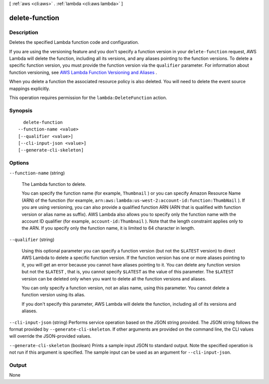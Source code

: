 [ :ref:`aws <cli:aws>` . :ref:`lambda <cli:aws lambda>` ]

.. _cli:aws lambda delete-function:


***************
delete-function
***************



===========
Description
===========



Deletes the specified Lambda function code and configuration.

 

If you are using the versioning feature and you don't specify a function version in your ``delete-function`` request, AWS Lambda will delete the function, including all its versions, and any aliases pointing to the function versions. To delete a specific function version, you must provide the function version via the ``qualifier`` parameter. For information about function versioning, see `AWS Lambda Function Versioning and Aliases`_ . 

 

When you delete a function the associated resource policy is also deleted. You will need to delete the event source mappings explicitly.

 

This operation requires permission for the ``lambda:DeleteFunction`` action.



========
Synopsis
========

::

    delete-function
  --function-name <value>
  [--qualifier <value>]
  [--cli-input-json <value>]
  [--generate-cli-skeleton]




=======
Options
=======

``--function-name`` (string)


  The Lambda function to delete.

   

  You can specify the function name (for example, ``Thumbnail`` ) or you can specify Amazon Resource Name (ARN) of the function (for example, ``arn:aws:lambda:us-west-2:account-id:function:ThumbNail`` ). If you are using versioning, you can also provide a qualified function ARN (ARN that is qualified with function version or alias name as suffix). AWS Lambda also allows you to specify only the function name with the account ID qualifier (for example, ``account-id:Thumbnail`` ). Note that the length constraint applies only to the ARN. If you specify only the function name, it is limited to 64 character in length. 

  

``--qualifier`` (string)


  Using this optional parameter you can specify a function version (but not the ``$LATEST`` version) to direct AWS Lambda to delete a specific function version. If the function version has one or more aliases pointing to it, you will get an error because you cannot have aliases pointing to it. You can delete any function version but not the ``$LATEST`` , that is, you cannot specify ``$LATEST`` as the value of this parameter. The ``$LATEST`` version can be deleted only when you want to delete all the function versions and aliases.

   

  You can only specify a function version, not an alias name, using this parameter. You cannot delete a function version using its alias.

   

  If you don't specify this parameter, AWS Lambda will delete the function, including all of its versions and aliases.

  

``--cli-input-json`` (string)
Performs service operation based on the JSON string provided. The JSON string follows the format provided by ``--generate-cli-skeleton``. If other arguments are provided on the command line, the CLI values will override the JSON-provided values.

``--generate-cli-skeleton`` (boolean)
Prints a sample input JSON to standard output. Note the specified operation is not run if this argument is specified. The sample input can be used as an argument for ``--cli-input-json``.



======
Output
======

None

.. _AWS Lambda Function Versioning and Aliases: http://docs.aws.amazon.com/lambda/latest/dg/versioning-aliases.html
